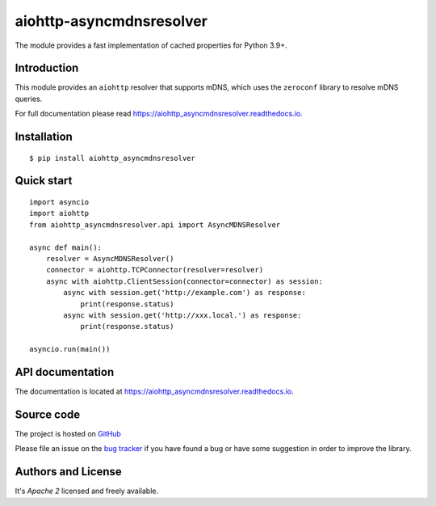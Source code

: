 aiohttp-asyncmdnsresolver
=========================

The module provides a fast implementation of cached properties for Python 3.9+.

.. image:: https://github.com/aio-libs/aiohttp_asyncmdnsresolver/actions/workflows/ci-cd.yml/badge.svg
  :target: https://github.com/aio-libs/aiohttp_asyncmdnsresolver/actions?query=workflow%3ACI
  :align: right

.. image:: https://codecov.io/gh/aio-libs/aiohttp_asyncmdnsresolver/branch/master/graph/badge.svg
  :target: https://codecov.io/gh/aio-libs/aiohttp_asyncmdnsresolver

.. image:: https://badge.fury.io/py/aiohttp_asyncmdnsresolver.svg
    :target: https://badge.fury.io/py/aiohttp_asyncmdnsresolver


.. image:: https://readthedocs.org/projects/aiohttp_asyncmdnsresolver/badge/?version=latest
    :target: https://aiohttp_asyncmdnsresolver.readthedocs.io


.. image:: https://img.shields.io/pypi/pyversions/aiohttp_asyncmdnsresolver.svg
    :target: https://pypi.python.org/pypi/aiohttp_asyncmdnsresolver

.. image:: https://img.shields.io/matrix/aio-libs:matrix.org?label=Discuss%20on%20Matrix%20at%20%23aio-libs%3Amatrix.org&logo=matrix&server_fqdn=matrix.org&style=flat
   :target: https://matrix.to/#/%23aio-libs:matrix.org
   :alt: Matrix Room — #aio-libs:matrix.org

.. image:: https://img.shields.io/matrix/aio-libs-space:matrix.org?label=Discuss%20on%20Matrix%20at%20%23aio-libs-space%3Amatrix.org&logo=matrix&server_fqdn=matrix.org&style=flat
   :target: https://matrix.to/#/%23aio-libs-space:matrix.org
   :alt: Matrix Space — #aio-libs-space:matrix.org

Introduction
------------

This module provides an ``aiohttp`` resolver that supports mDNS, which uses the ``zeroconf`` library
to resolve mDNS queries.

For full documentation please read https://aiohttp_asyncmdnsresolver.readthedocs.io.

Installation
------------

::

   $ pip install aiohttp_asyncmdnsresolver


Quick start
-----------

::

   import asyncio
   import aiohttp
   from aiohttp_asyncmdnsresolver.api import AsyncMDNSResolver

   async def main():
       resolver = AsyncMDNSResolver()
       connector = aiohttp.TCPConnector(resolver=resolver)
       async with aiohttp.ClientSession(connector=connector) as session:
           async with session.get('http://example.com') as response:
               print(response.status)
           async with session.get('http://xxx.local.') as response:
               print(response.status)

   asyncio.run(main())


API documentation
-----------------

The documentation is located at https://aiohttp_asyncmdnsresolver.readthedocs.io.

Source code
-----------

The project is hosted on GitHub_

Please file an issue on the `bug tracker
<https://github.com/aio-libs/aiohttp_asyncmdnsresolver/issues>`_ if you have found a bug
or have some suggestion in order to improve the library.


Authors and License
-------------------

It's *Apache 2* licensed and freely available.


.. _GitHub: https://github.com/aio-libs/aiohttp_asyncmdnsresolver
